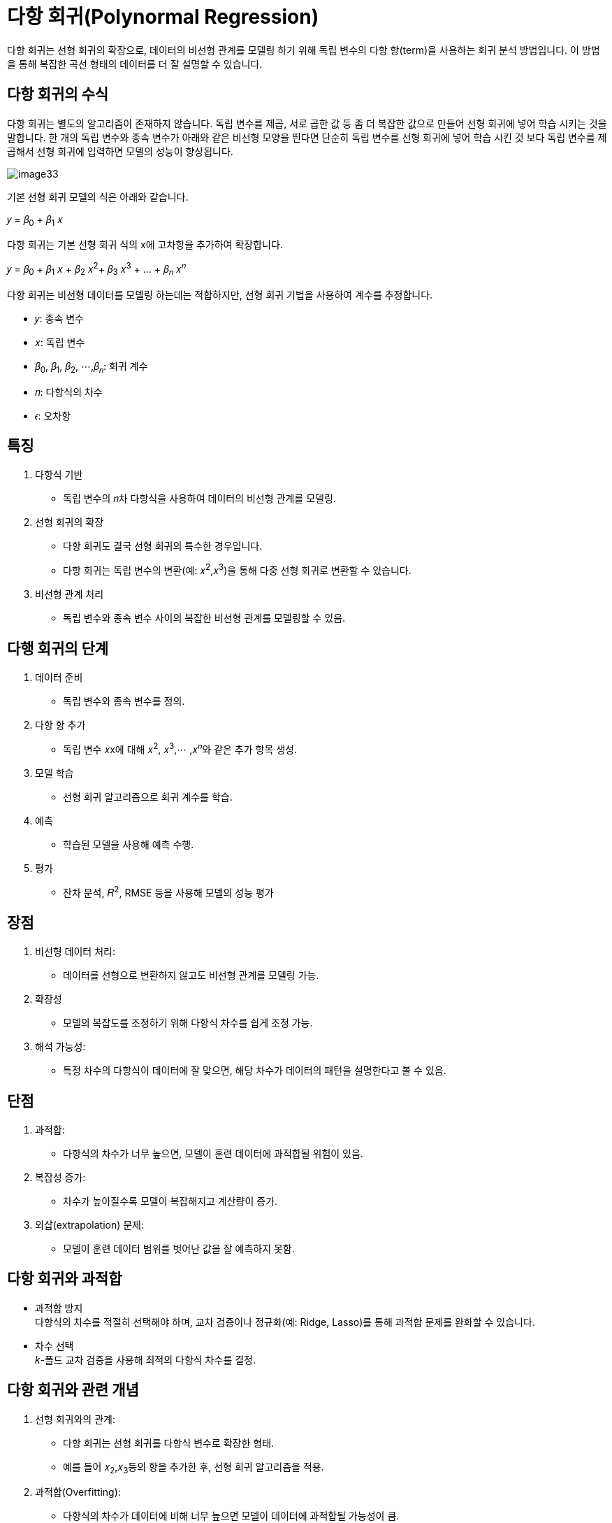 = 다항 회귀(Polynormal Regression)

다항 회귀는 선형 회귀의 확장으로, 데이터의 비선형 관계를 모델링 하기 위해 독립 변수의 다항 항(term)을 사용하는 회귀 분석 방법입니다. 이 방법을 통해 복잡한 곡선 형태의 데이터를 더 잘 설명할 수 있습니다.

== 다항 회귀의 수식

다항 회귀는 별도의 알고리즘이 존재하지 않습니다. 독립 변수를 제곱, 서로 곱한 값 등 좀 더 복잡한 값으로 만들어 선형 회귀에 넣어 학습 시키는 것을 말합니다. 한 개의 독립 변수와 종속 변수가 아래와 같은 비선형 모양을 띈다면 단순히 독립 변수를 선형 회귀에 넣어 학습 시킨 것 보다 독립 변수를 제곱해서 선형 회귀에 입력하면 모델의 성능이 향상됩니다.

image:../images/image33.png[]

기본 선형 회귀 모델의 식은 아래와 같습니다.

𝑦 = 𝛽~0~ + 𝛽~1~ 𝑥

다항 회귀는 기본 선형 회귀 식의 x에 고차항을 추가하여 확장합니다.

𝑦 = 𝛽~0~ + 𝛽~1~ 𝑥 + 𝛽~2~ 𝑥^2^+ 𝛽~3~ 𝑥^3^ + ... + 𝛽~𝑛~ 𝑥^𝑛^

다항 회귀는 비선형 데이터를 모델링 하는데는 적합하지만, 선형 회귀 기법을 사용하여 계수를 추정합니다.

* 𝑦: 종속 변수
* 𝑥: 독립 변수
* 𝛽~0~, 𝛽~1~, 𝛽~2~, ⋯,𝛽~𝑛~: 회귀 계수
* 𝑛: 다항식의 차수
* 𝜖: 오차항

== 특징

1. 다항식 기반
* 독립 변수의 𝑛차 다항식을 사용하여 데이터의 비선형 관계를 모델링.
2. 선형 회귀의 확장
* 다항 회귀도 결국 선형 회귀의 특수한 경우입니다.
* 다항 회귀는 독립 변수의 변환(예: 𝑥^2^,𝑥^3^)을 통해 다중 선형 회귀로 변환할 수 있습니다.
3. 비선형 관계 처리
* 독립 변수와 종속 변수 사이의 복잡한 비선형 관계를 모델링할 수 있음.

== 다행 회귀의 단계

1. 데이터 준비
* 독립 변수와 종속 변수를 정의.
2. 다항 항 추가
* 독립 변수 𝑥x에 대해 𝑥^2^, 𝑥^3^,⋯ ,𝑥^𝑛^와 같은 추가 항목 생성.
3. 모델 학습
* 선형 회귀 알고리즘으로 회귀 계수를 학습.
4. 예측
* 학습된 모델을 사용해 예측 수행.
5. 평가
* 잔차 분석, 𝑅^2^, RMSE 등을 사용해 모델의 성능 평가

== 장점

1. 비선형 데이터 처리:
* 데이터를 선형으로 변환하지 않고도 비선형 관계를 모델링 가능.
2. 확장성
* 모델의 복잡도를 조정하기 위해 다항식 차수를 쉽게 조정 가능.
3. 해석 가능성:
* 특정 차수의 다항식이 데이터에 잘 맞으면, 해당 차수가 데이터의 패턴을 설명한다고 볼 수 있음.

== 단점

1. 과적합:
* 다항식의 차수가 너무 높으면, 모델이 훈련 데이터에 과적합될 위험이 있음.
2. 복잡성 증가:
* 차수가 높아질수록 모델이 복잡해지고 계산량이 증가.
3. 외삽(extrapolation) 문제:
* 모델이 훈련 데이터 범위를 벗어난 값을 잘 예측하지 못함.

== 다항 회귀와 과적합

* 과적합 방지 +
다항식의 차수를 적절히 선택해야 하며, 교차 검증이나 정규화(예: Ridge, Lasso)를 통해 과적합 문제를 완화할 수 있습니다.
* 차수 선택 +
𝑘-폴드 교차 검증을 사용해 최적의 다항식 차수를 결정.

== 다항 회귀와 관련 개념

1. 선형 회귀와의 관계:
* 다항 회귀는 선형 회귀를 다항식 변수로 확장한 형태.
* 예를 들어 𝑥~2~,𝑥~3~등의 항을 추가한 후, 선형 회귀 알고리즘을 적용.
2. 과적합(Overfitting):
* 다항식의 차수가 데이터에 비해 너무 높으면 모델이 데이터에 과적합될 가능성이 큼.
3. 비선형 회귀와 차이:
* 다항 회귀는 비선형 모델링이지만, 변수 변환 후 선형 회귀로 해결.
* 반면, 비선형 회귀는 함수 자체가 비선형(예: 로그, 지수 함수)인 경우에 사용.

다항 회귀는 독립 변수와 종속 변수 간의 관계가 비선형일 때 효과적인 방법입니다. 하지만, 다항식의 차수를 적절히 선택하지 않으면 과적합 문제를 유발할 수 있습니다. 따라서 데이터를 잘 이해하고 모델의 복잡도를 조정하는 것이 중요합니다.